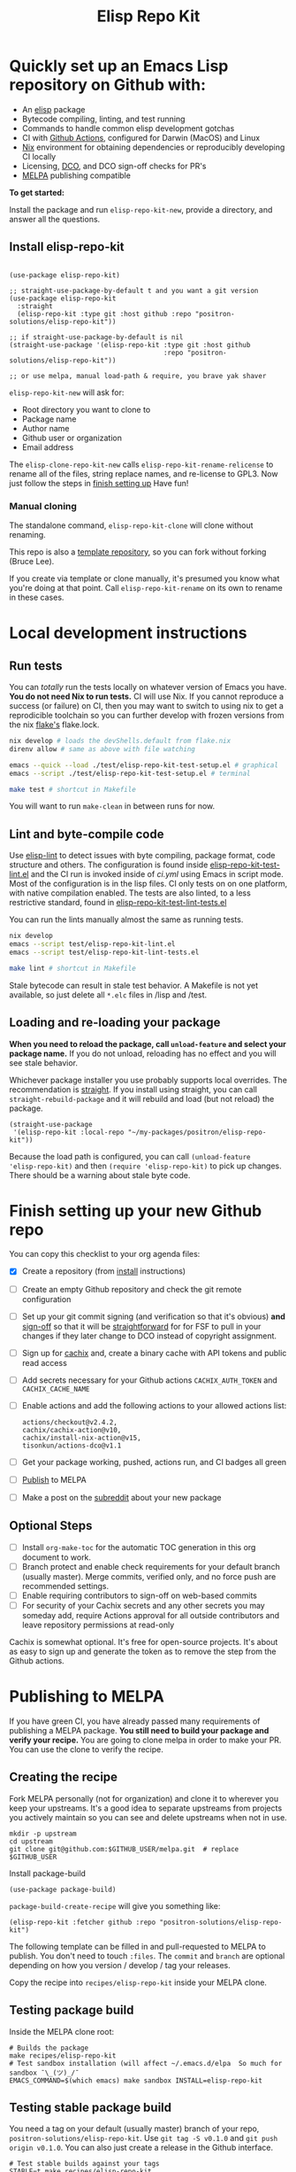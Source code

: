 #+TITLE: Elisp Repo Kit

#+PROPERTY: LOGGING nil

# NOTE: To avoid having this in the info manual, we use HTML rather than Org
# syntax; it still appears with the GitHub renderer.
#+HTML: <a href="https://melpa.org/#/elisp-repo-kit"><img src="https://melpa.org/packages/elisp-repo-kit-badge.svg" alt="melpa package"></a> <a href="https://stable.melpa.org/#/elisp-repo-kit"><img src="https://stable.melpa.org/packages/elisp-repo-kit-badge.svg" alt="melpa stable package"></a>
#+HTML: <a href="https://github.com/positron-solutions/elisp-repo-kit/actions/?workflow=CI"><img src="https://github.com/positron-solutions/elisp-repo-kit/actions/workflows/ci.yml/badge.svg" alt="CI workflow status"></a>
#+HTML: <a href="https://github.com/positron-solutions/elisp-repo-kit/actions/?workflow=Developer+Certificate+of+Origin"><img src="https://github.com/positron-solutions/elisp-repo-kit/actions/workflows/dco.yml/badge.svg" alt="DCO Check"></a>

* Quickly set up an Emacs Lisp repository on Github with:

- An [[https://www.youtube.com/watch?v=RQK_DaaX34Q&list=PLEoMzSkcN8oPQtn7FQEF3D7sroZbXuPZ7][elisp]] package
- Bytecode compiling, linting, and test running
- Commands to handle common elisp development gotchas
- CI with [[https://docs.github.com/en/actions/using-jobs/using-a-matrix-for-your-jobs][Github Actions]], configured for Darwin (MacOS) and Linux
- [[https://nixos.org/#examples][Nix]] environment for obtaining dependencies or
  reproducibly developing CI locally
- Licensing, [[https://developercertificate.org/][DCO]], and DCO sign-off checks for PR's
- [[https://github.com/melpa/melpa][MELPA]] publishing compatible

*To get started:*

Install the package and run =elisp-repo-kit-new=, provide a directory, and
answer all the questions.

** Install elisp-repo-kit

  #+begin_src elisp

    (use-package elisp-repo-kit)

    ;; straight-use-package-by-default t and you want a git version
    (use-package elisp-repo-kit
      :straight
      (elisp-repo-kit :type git :host github :repo "positron-solutions/elisp-repo-kit"))

    ;; if straight-use-package-by-default is nil
    (straight-use-package '(elisp-repo-kit :type git :host github
                                           :repo "positron-solutions/elisp-repo-kit"))

    ;; or use melpa, manual load-path & require, you brave yak shaver
  #+end_src

=elisp-repo-kit-new= will ask for:

  - Root directory you want to clone to
  - Package name
  - Author name
  - Github user or organization
  - Email address

 The =elisp-clone-repo-kit-new= calls =elisp-repo-kit-rename-relicense= to
 rename all of the files, string replace names, and re-license to GPL3.  Now
 just follow the steps in [[#finish-setting-up-your-new-github-repo][finish setting up]] Have fun!

*** Manual cloning

  The standalone command, =elisp-repo-kit-clone= will clone without renaming.

  This repo is also a [[https://docs.github.com/en/repositories/creating-and-managing-repositories/creating-a-repository-from-a-template][template repository]], so you can fork without forking
  (Bruce Lee).

  If you create via template or clone manually, it's presumed you know what
  you're doing at that point.  Call =elisp-repo-kit-rename= on its own to rename
  in these cases.

* Contents                                                         :noexport:
:PROPERTIES:
:TOC:      :include siblings
:END:
:CONTENTS:
- [[#local-development-instructions][Local development instructions]]
  - [[#run-tests][Run tests]]
  - [[#lint-and-byte-compile-code][Lint and byte-compile code]]
  - [[#loading-and-re-loading-your-package][Loading and re-loading your package]]
- [[#finish-setting-up-your-new-github-repo][Finish setting up your new Github repo]]
  - [[#optional-steps][Optional Steps]]
- [[#publishing-to-melpa][Publishing to MELPA]]
  - [[#creating-the-recipe][Creating the recipe]]
  - [[#testing-package-build][Testing package build]]
  - [[#testing-stable-package-build][Testing stable package build]]
  - [[#melpa-lints][MELPA Lints]]
- [[#overview-of-file-contents-and-structure][Overview of file contents and structure]]
- [[#maintaining-your-versions][Maintaining your versions]]
- [[#licensing-developer-certificate-of-origin][Licensing, Developer Certificate of Origin]]
  - [[#license][License]]
  - [[#developer-certificate-of-origin-dco][Developer Certificate of Origin (DCO)]]
    - [[#sign-off][Sign-off]]
    - [[#gpg-signature][GPG signature]]
    - [[#user-setup-for-submitting-changes][User setup for submitting changes]]
      - [[#automatically-add-sign-off][Automatically add sign-off]]
      - [[#automatic-gpg-signing-with-per-project-keys][Automatic GPG signing with per-project keys]]
      - [[#manually-signing--adding-sign-off][Manually signing & adding sign-off]]
- [[#package-scope-and-relation-to-other-work][Package scope and relation to other work]]
  - [[#dependency-management][Dependency Management]]
  - [[#discovering-and-running-tests--lints][Discovering and Running Tests & Lints]]
  - [[#comparisons][Comparisons]]
- [[#contributing][Contributing]]
- [[#shout-outs][Shout-outs]]
- [[#footnote-on-fsf-and-emacs-core-licensing][Footnote on FSF and Emacs Core Licensing]]
:END:

* Local development instructions

** Run tests

You can /totally/ run the tests locally on whatever version of Emacs you have.
*You do not need Nix to run tests.* CI will use Nix.  If you cannot reproduce a
success (or failure) on CI, then you may want to switch to using nix to get a
reprodicible toolchain so you can further develop with frozen versions from the
nix [[https://nixos.wiki/wiki/Flakes][flake's]] flake.lock.

#+begin_src bash
  nix develop # loads the devShells.default from flake.nix
  direnv allow # same as above with file watching

  emacs --quick --load ./test/elisp-repo-kit-test-setup.el # graphical
  emacs --script ./test/elisp-repo-kit-test-setup.el # terminal

  make test # shortcut in Makefile
#+end_src

You will want to run =make-clean= in between runs for now.

** Lint and byte-compile code

Use [[https://github.com/gonewest818/elisp-lint][elisp-lint]] to detect issues with byte compiling, package format, code
structure and others.  The configuration is found inside
[[./test/elisp-repo-kit-test-lint.el][elisp-repo-kit-test-lint.el]] and the CI run is invoked inside of [[.github/workflows/ci.yml][ci.yml]] using
Emacs in script mode.  Most of the configuration is in the lisp files.  CI only
tests on on one platform, with native compilation enabled.  The tests are also
linted, to a less restrictive standard, found in
[[./test/elisp-repo-kit-test-lint-tests.el][elisp-repo-kit-test-lint-tests.el]]

You can run the lints manually almost the same as running tests.
#+begin_src bash
  nix develop
  emacs --script test/elisp-repo-kit-lint.el
  emacs --script test/elisp-repo-kit-lint-tests.el

  make lint # shortcut in Makefile
#+end_src

Stale bytecode can result in stale test behavior.  A Makefile is not yet
available, so just delete all =*.elc= files in /lisp and /test.

** Loading and re-loading your package

*When you need to reload the package, call ~unload-feature~ and select your
package name.* If you do not unload, reloading has no effect and you will see
stale behavior.

Whichever package installer you use probably supports local overrides.  The
recommendation is [[https://github.com/radian-software/straight.el#overriding-recipes][straight]].  If you install using straight, you can call
=straight-rebuild-package= and it will rebuild and load (but not reload) the
package.

#+begin_src elisp
  (straight-use-package
   '(elisp-repo-kit :local-repo "~/my-packages/positron/elisp-repo-kit"))
#+end_src

Because the load path is configured, you can call =(unload-feature
'elisp-repo-kit)= and then =(require 'elisp-repo-kit)= to pick up changes.
There should be a warning about stale byte code.

# NOTE: Reload really needs to be implicit when rebuilding...

* Finish setting up your new Github repo

You can copy this checklist to your org agenda files:

- [X] Create a repository (from [[#Install elisp-repo-kit][install]] instructions)
- [ ] Create an empty Github repository and check the git remote configuration
- [ ] Set up your git commit signing (and verification so that it's obvious)
  *and* [[#sign-off][sign-off]] so that it will be [[#Footnote-on-FSF-and-Emacs-Core-Licensing][straightforward]] for for FSF to pull in your
  changes if they later change to DCO instead of copyright assignment.
- [ ] Sign up for [[https://app.cachix.org/][cachix]] and, create a binary cache
  with API tokens and public read access
- [ ] Add secrets necessary for your Github actions =CACHIX_AUTH_TOKEN= and
  =CACHIX_CACHE_NAME=
- [ ] Enable actions and add the following actions to your allowed actions
  list:

  #+begin_src
  actions/checkout@v2.4.2,
  cachix/cachix-action@v10,
  cachix/install-nix-action@v15,
  tisonkun/actions-dco@v1.1
  #+end_src

- [ ] Get your package working, pushed, actions run, and CI badges all green
- [ ] [[#Publishing-to-melpa][Publish]] to MELPA
- [ ] Make a post on the [[https://old.reddit.com/r/emacs/][subreddit]] about your new package

** Optional Steps

 - [ ] Install =org-make-toc= for the automatic TOC generation in this org
   document to work.
 - [ ] Branch protect and enable check requirements for your default branch
   (usually master).  Merge commits, verified only, and no force push are
   recommended settings.
 - [ ] Enable requiring contributors to sign-off on web-based commits
 - [ ] For security of your Cachix secrets and any other secrets you may someday
   add, require Actions approval for all outside contributors and leave
   repository permissions at read-only

Cachix is somewhat optional.  It's free for open-source projects.  It's about as
easy to sign up and generate the token as to remove the step from the Github
actions.

* Publishing to MELPA

If you have green CI, you have already passed many requirements of publishing a
MELPA package.  *You still need to build your package and verify your recipe.*
You are going to clone melpa in order to make your PR.  You can use the clone to
verify the recipe.

** Creating the recipe

Fork MELPA personally (not for organization) and clone it to wherever you keep
your upstreams.  It's a good idea to separate upstreams from projects you
actively maintain so you can see and delete upstreams when not in use.

#+begin_src shell
  mkdir -p upstream
  cd upstream
  git clone git@github.com:$GITHUB_USER/melpa.git  # replace $GITHUB_USER
#+end_src

Install package-build

#+begin_src elisp
  (use-package package-build)
#+end_src

=package-build-create-recipe= will give you something like:

#+begin_src elisp
(elisp-repo-kit :fetcher github :repo "positron-solutions/elisp-repo-kit")
#+end_src

The following template can be filled in and pull-requested to MELPA to publish.
You don't need to touch ~:files~.  The ~commit~ and ~branch~ are optional
depending on how you version / develop / tag your releases.

Copy the recipe into =recipes/elisp-repo-kit= inside your MELPA clone.

** Testing package build

Inside the MELPA clone root:

#+begin_src shell
  # Builds the package
  make recipes/elisp-repo-kit
  # Test sandbox installation (will affect ~/.emacs.d/elpa  So much for sandbox ¯\_(ツ)_/¯
  EMACS_COMMAND=$(which emacs) make sandbox INSTALL=elisp-repo-kit
#+end_src

** Testing stable package build

You need a tag on your default (usually master) branch of your repo,
=positron-solutions/elisp-repo-kit=. Use =git tag -S v0.1.0= and =git push
origin v0.1.0=.  You can also just create a release in the Github interface.

#+begin_src shell
  # Test stable builds against your tags
  STABLE=t make recipes/elisp-repo-kit
#+end_src

** MELPA Lints

Lastly, install [[https://github.com/riscy/melpazoid][melpazoid]] and call =melpazoid= on your main feature.  It does
some additional lints.  You may need to install =package-lint= if you don't have
it.  It's not declared in melpazoid's requirements.  Getting the package in Nix
is not easy yet since melpazoid is not yet on Melpa.

#+begin_src elisp
  (straight-use-package
   '(melpazoid :type git :host github :repo "riscy/melpazoid" :files ("melpazoid/melpazoid.el")))
#+end_src

If everything works, you are ready to make a pull request to MELPA.  Push your
changes and check all the boxes in the PR template except the one that requires
you to read the instructions.

* Overview of file contents and structure

/After cloning and renaming,/ you will have a file tree like this:

#+begin_src shell
  ├── .gitignore                        # ignores for byte compiles, autoloads etc
  ├── flake.nix                         # dependencies for this project
  ├── flake.lock                        # version controlled lock of flake.nix input versions
  ├── .envrc                            # direnv integration with `nix develop`
  ├── Makefile                          # shorcuts for shell operations
  │
  ├── README.org                        # this file
  ├── COPYING                           # a GPL3 license
  ├── DCO                               # Developer Certificate of Origin
  │
  ├── .github
  │   ├── pull_request_template.md      # reminders for PR contributors
  │   └── workflows
  │       ├── ci.yml                    # workflow for lints and tests
  │       └── dco.yml                   # workflow to check DCO sign-offs
  │
  ├── lisp
  │   └── elisp-repo-kit.el             # the package
  │
  └── test
      ├── elisp-repo-kit-lint.el        # elisp-lint shim for /lisp
      ├── elisp-repo-kit-lint-tests.el  # elisp-lint shim for /test
      ├── elisp-repo-kit-test.el        # ERT unit tests
      └── elisp-repo-kit-test-setup.el  # test loading shim
#+end_src

* Maintaining your versions

Nixpkgs has a new release about every six months.  You can check their [[https://github.com/NixOS/nixpkgs/branches][branches]]
and [[https://github.com/NixOS/nixpkgs/tags][tags]] to see what's current.  To get updated dependencies from MELPA, it's
necessary to update the emacs-overlay with =nix flake lock --update-input
emacs-overlay=.  You can also specify revs and branches if you need to roll
back. There is a make shortcut: =make flake-update= MacOS tends to get a little
less test emphasis, and so =nixpkgs-darwin-<version>= branches exist and are
required to pass more Darwin tests before merging.  This is more stable if you
are on MacOS. =nixpkgs-unstable= or =master= are your other less common options.

* Licensing, Developer Certificate of Origin

  This project is distributed with a Developer Certificate of Origin.  By adding
  a sign-off notice to each commit, and by signing each commit, you will provide
  means to authenticate your sign-off later, prevent forgery, and enforce the
  DCO & License.

  If you fail to implement this scheme, Emacs core will have significant reasons
  not to directly merge changes that accumulate in your package because there
  will not be a clear chain of authorship.

** License

   This template project is distributed with the MIT license. Running the rename
   command will automatically switch to the GPL license.  *The MIT license
   allows re-licensing, and so this change is compatible.* If you accept
   non-trivial changes to your project, it will be very hard to change the GPL3
   later, so consider this choice.

** Developer Certificate of Origin (DCO)

   A [[./DCO][copy of the DCO]] is distributed with this project.  Read its text to
   understand the significance of configuring for sign-off.

*** Sign-off

    A sign-off means adding a "trailer" to your commit that looks like the
    following:

    #+begin_src
    Signed-off-by: Random J Developer <random@developer.example.org>
    #+end_src

*** GPG signature

    A GPG signed commit shows that the owner of the private key submitted the
    changes.  Wherever signatures are recorded in chains, they can demonstrate
    participation in changes elsewhere and awareness of what the submitter is
    participating in.  While forgeries could still allow plagiarized changes to
    be submitted, revealing this would cause the submitter to face legal
    exposure, and so it is unlikely that the authenticity of a forgery will ever
    be proven by the submitter, even though they have clearly provided the means
    of incontrovertibly doing so.

*** User setup for submitting changes

    Follow these instructions before you get ready to submit a pull-request.

    Refer to the [[https://docs.github.com/en/authentication/managing-commit-signature-verification/signing-commits][Github signing commits]] instructions to set up your git client
    to add GPG signatures.  File issues if you run into Emacs-specific problems.

    Because signing is intended to be a conscious process, please remember to
    read and understand the [[./DCO][Developer Certificate of Origin]] before confinguring
    your client to automatically sign-off on commits.

**** Automatically add sign-off

     In magit, set the =-s= switch.  Use =C-x C-s= (=transient-save=) to
     preserve this switch on future uses.  (Note, this is not per-project).You
     can also set the signature flag this way.

**** Automatic GPG signing with per-project keys
    
    In order to specify which projects you intend to sign with which keys, you
    will want to configure your git client using path-specific configurations.

    Configuing git for this can be done with the following directory structure:

    #+begin_src
    /home/rjdeveloper/
    ├── .gitconfig
    └── .gitconfig.d
        ├── sco-linux-projects.conf
        ├── other-projects.conf
        └── gpg-signing-projects.conf
    #+end_src

    In your root config, ~.gitconfig~, add an =includeIf= directive that will
    load the configuration you use for projects you intend to GPG sign commits
    for.

    #+begin_src
    [includeIf "gitdir:/home/rjdeveloper/**/gpg-signing/**/.git"]
      path = "~/.gitconfig.d/gpg-signing-projects.conf"
    #+end_src

    In the ~gpg-signing-projects.conf~ add your GPG signing configuration from
    earlier.  =sign= adds the GPG signature automatically.  File an issue if you
    need help with multiple GPG homes or other configurations.

    #+begin_src
    [user]
      name = "Random J Developer"
      email = "random@developer.example.org"
      signingkey = "5FF0EBDC623B3AD4"

    [commit]
      sign = true
      gpgSign = true
    #+end_src

**** Manually signing & adding sign-off

    If you don't like these configurations and want to individually indicate you
    have read and intend to apply the DCO to your changes, these commands are
    equivalent:

    #+begin_src bash
      git commit -s -S --message "I don't like using .gitconfig"

      # To clean up a commit
      git commit --amend -s -S --no-message

      # Combine with rebase to sign / sign-off multiple existing commits
      git rebase -i
    #+end_src

* Package scope and relation to other work

This repository mainly captures the annoying work necessary to set up a new
repository with everyting working.  By focusing on just one minimal task,
cloning itself and renaming, there is very little work a user will need to
identify and remove to reach the clean foundation.

Commands within this package will focus on cleaner integration of the tests and
lints with Emacs.  There has been a lot of work in this area, but much of it is
tangled with dependency management and sandbox creation.

** Dependency Management

Many tools for testing Emacs packages provide dependency management and loading
those dependencies into a fresh Emacs instance.  This package will never attempt
to manage dependencies.  Dependencies will always be expressed through the Nix
flake expressions and at most a lock file describing a frozen set of Emacs
dependencies.

Use of the [[https://github.com/nix-community/emacs-overlay][Emacs Nix Overlay]] is a simple way of stating and obtaining elisp
dependencies for now.  Non-elisp dependencies are trivially provided form
nixpkgs.  Nix is extremely reliable at dependency management, and it is no
surprise that much complexity is normalized away by just the basic behavior
model of Nix.  In addition, *if your project needs or includes additional binary
dependencies or modules*, Nix is an excellent way to provide them to CI and
users.

** Discovering and Running Tests & Lints

This repository uses very bare elisp that can be run with just one Emacs switch
in most cases.  The Makefile merely exposes this interface with the even more
familiar make style of user interaction.

The CI scripts are arranged to present a useful environment first.  The commands
to invoke tests follow.  If the commands need to be changed, it is
straightforward to change them /independently of how you provide dependencies/.
Just be sure to propagate changes to the Makefile and README of your project.

Future versions of this project will continue to favor elisp scripts for test
discovery and integration with Emacs.  Make and bash will be minimized.

** Comparisons

There are many comparisons available to understand the roles of similar tools
and how they relate to each other.

- [[https://github.com/alphapapa/makem.sh#comparisons][makem.sh]]
- [[https://github.com/doublep/eldev#see-also][Eldev]]
- [[https://github.com/emacs-twist/nomake][nomake]] Is another project with Nix work

[[https://github.com/purcell/nix-emacs-ci][nix-emacs-ci]] capture the work needed to provide a running Emacs to CI.  Tools
like [[https://github.com/doublep/eldev#continuous-integration][eldev]] and [[https://github.com/alphapapa/makem.sh/blob/master/test.yml][makem.sh]] have support for providing dependencies to that Emacs.
The Nix flake [[./flake.nix][in this project]] describes both of these tasks.  Makem and Eldev
etc document Gihub workflows, but the workflows in this repository are meant to
be used out-of-the-box after cloning, although to be fare, this is very little
work.

Nix-emacs-ci provides a lot of backwards-compatibility versions of Emacs.  The
nix-overlay is more forward looking, providing =emacsGit= and sometimes other
upstream branches when a big feature like native compilation is in the pipeline.
Nix-emacs-ci is also still using legacy Nix, without flakes.  Flakes are just
nicer and the way Nix is going.

* Contributing

First decide if you want to work on this repository or fork it to something
entirely different.  Non-exhaustive list of changes that are very welcome:

- To the maximum degree possible, this project should lean on elisp as a CLI
  script backend
- Running additional kinds of tests
- Running additional lints
- Fix bugs
- Expose trivial options where a structural choice has limited them
  unnecessarily
- Behave the same, but with a less complicated code

Changes will likely be rejected if it is aimed at:

- Managing dependencies outside of Nix expressions other than a package that is
  supposed to manage dependencies or test obtaining dependencies in a
  user-present use case
- Backwards compatibility for Emacs two versions behind next release.  Master,
  current stable release, and release - 1 are the only versions being supported
- pre-flake Nix support
- Guix support without proper lockfile commonality between Emacs, Nix, and Guix.
  All pure build systems are good, but if Emacs, Nix, and Guix are not *yet*
  benefitting from a common lock format to describe what dependencies will be
  obtained, it's not time to support them alongside each other in a single
  repository

* Shout-outs

- [[https://github.com/alphapapa][alphapapa]] for being super prolific at everything, including package writing,
  documentation, and activity on various social platforms
- [[https://github.com/adisbladis][adisbladis]] for the Nix overlay that makes the CI and local development so nice
- [[https://www.fsf.org/][FSF]] for the Yak shaving club
- [[https://github.com/NobbZ][NobbZ]] for being all over the Nix & Emacs interwebs

* Footnote on FSF and Emacs Core Licensing

Free Software Foundation currently requires copyright assignment on all code
that goes into Emacs core. Many GNU projects have since switched to using a
Developer Certificate of Origin.  DCO sign-off is a practice accepted by git,
GCC, and the [[https://wiki.linuxfoundation.org/dco][Linux Kernel]].  Doing DCO sign-off is not the same as copyright
assignment, and serves a slightlly different purpose.  DCO is more defensive of
/any/ users while copyright assignment is offensive in the case of GPL
non-compliance. In any case, with DCO sign-off, you can be assured that changes
submitted to a code base you control are incontrovertibly covered by the license
you chose.  Using the DCO *may* make it easier for code in your project to be
included in Emacs core later.

# Local Variables:
# eval: (require 'org-make-toc)
# before-save-hook: org-make-toc
# org-export-with-properties: ()
# org-export-with-title: t
# End:
